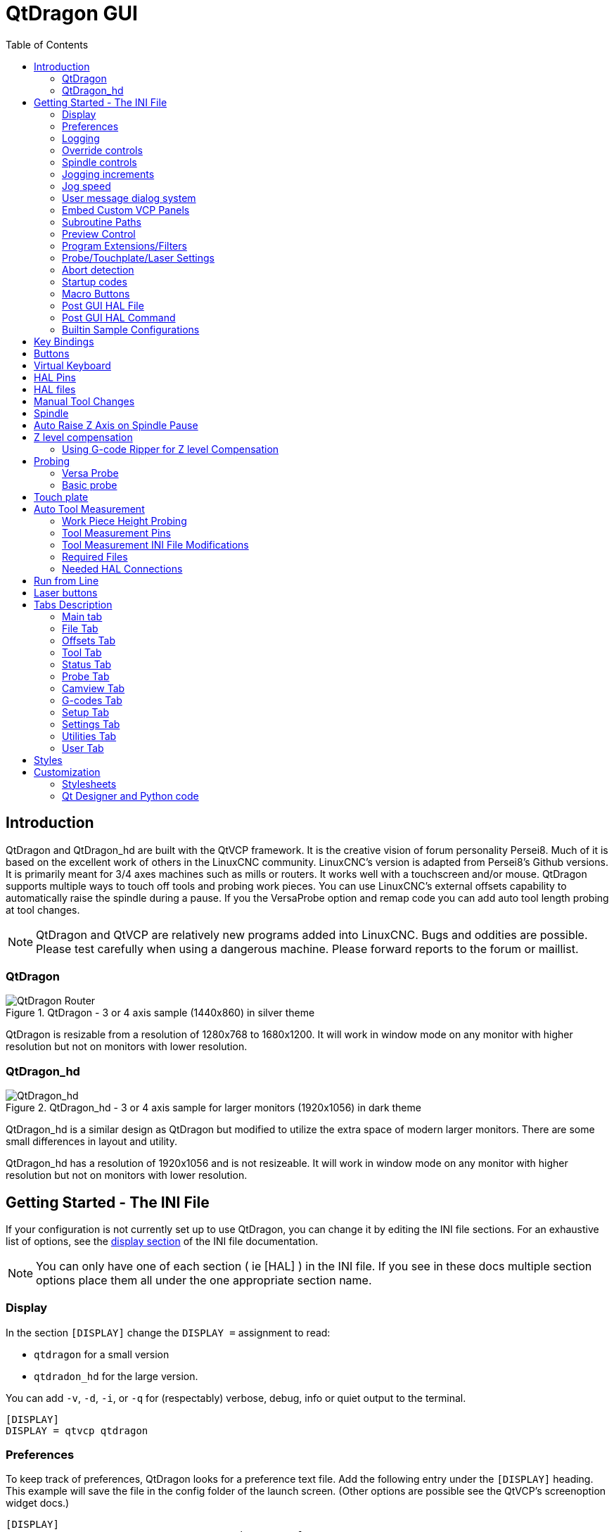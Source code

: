 :lang: en
:toc:

[[cha:qtdragon-gui]]
= QtDragon GUI(((QtDragon)))

:ini: {basebackend@docbook:'':ini}
:hal: {basebackend@docbook:'':hal}
:ngc: {basebackend@docbook:'':ngc}

== Introduction

QtDragon and QtDragon_hd are built with the QtVCP framework.
It is the creative vision of forum personality Persei8.
Much of it is based on the excellent work of others in the LinuxCNC community.
LinuxCNC's version is adapted from Persei8's Github versions.
It is primarily meant for 3/4 axes machines such as mills or routers.
It works well with a touchscreen and/or mouse.
QtDragon supports multiple ways to touch off tools and probing work pieces.
You can use LinuxCNC's external offsets capability to automatically raise the spindle during a pause.
If you the VersaProbe option and remap code you can add auto tool length probing at tool changes.

[NOTE]
QtDragon and QtVCP are relatively new programs added into LinuxCNC.
Bugs and oddities are possible. Please test carefully when using a dangerous machine.
Please forward reports to the forum or maillist.

=== QtDragon

.QtDragon - 3 or 4 axis sample (1440x860) in silver theme
image::images/silverdragon.png["QtDragon Router",scale="25%"]

QtDragon is resizable from a resolution of 1280x768 to 1680x1200.
It will work in window mode on any monitor with higher resolution but not on monitors with lower resolution.

=== QtDragon_hd

.QtDragon_hd - 3 or 4 axis sample for larger monitors (1920x1056) in dark theme
image::images/qtdragon_hd.png["QtDragon_hd",scale="25%"]

QtDragon_hd is a similar design as QtDragon but modified to utilize the extra space of modern larger monitors.
There are some small differences in layout and utility.

QtDragon_hd has a resolution of 1920x1056 and is not resizeable.
It will work in window mode on any monitor with higher resolution but not on monitors with lower resolution.

== Getting Started - The INI File

If your configuration is not currently set up to use QtDragon, you can change it by editing the INI file sections.
For an exhaustive list of options, see the <<sub:ini:sec:display,display section>> of the INI file documentation.

[NOTE]
You can only have one of each section ( ie [HAL] ) in the INI file. If you see in these docs multiple section options
 place them all under the one appropriate section name.  

=== Display

In the section `[DISPLAY]` change the `DISPLAY =` assignment to read:

* `qtdragon` for a small version
* `qtdradon_hd` for the large version.

You can add `-v`, `-d`, `-i`, or `-q` for (respectably) verbose, debug, info or quiet output to the terminal.

[source,{ini}]
----
[DISPLAY]
DISPLAY = qtvcp qtdragon
----

=== Preferences

To keep track of preferences, QtDragon looks for a preference text file.
Add the following entry under the `[DISPLAY]` heading.
This example will save the file in the config folder of the launch screen.
(Other options are possible see the QtVCP's screenoption widget docs.)

[source,{ini}]
----
[DISPLAY]
PREFERENCE_FILE_PATH = WORKINGFOLDER/qtdragon.pref
----

=== Logging

You can specify where to save history/logs. +
These file names can be user selected. +
In the section `[DISPLAY]` add:

[source,{ini}]
----
[DISPLAY]
MDI_HISTORY_FILE = mdi_history.dat
MACHINE_LOG_PATH = machine_log.dat
LOG_FILE = qtdragon.log
----

=== Override controls

These set qtdragon's override controls (1.0 = 100 percent):

[source,{ini}]
----
[DISPLAY]
MAX_SPINDLE_0_OVERRIDE = 1.5
MIN_SPINDLE_0_OVERRIDE = .5
MAX_FEED_OVERRIDE       = 1.2
----

=== Spindle controls

Spindle control settings (in rpm and watts):

[source,{ini}]
----
[DISPLAY]
DEFAULT_SPINDLE_0_SPEED = 500
SPINDLE_INCREMENT = 200
MIN_SPINDLE_0_SPEED = 100
MAX_SPINDLE_0_SPEED = 2500
MAX_SPINDLE_POWER = 1500
----

=== Jogging increments

Set selectable jogging increments. +
These increments can be user changed.

[source,{ini}]
----
[DISPLAY]
INCREMENTS = Continuous, .001 mm, .01 mm, .1 mm, 1 mm, 1.0 inch, 0.1 inch, 0.01 inch
ANGULAR_INCREMENTS = 1, 5, 10, 30, 45, 90, 180, 360
----

=== Jog speed

Set jog speed controls (in units per second)

[source,{ini}]
----
[DISPLAY]
MIN_LINEAR_VELOCITY     = 0
MAX_LINEAR_VELOCITY     = 60.00
DEFAULT_LINEAR_VELOCITY = 50.0
DEFAULT_ANGULAR_VELOCITY = 10
MIN_ANGULAR_VELOCITY = 1
MAX_ANGULAR_VELOCITY = 360
----

=== User message dialog system

Optional popup custom message dialogs, controlled by HAL pins. +
MESSAGE_TYPE can be 'okdialog' or 'yesnodialog'.
See `qtvcp/library/messages` for more information. +
This example shows how to make a dialog that requires the user to select 'ok' to acknowledge and hide. +
These dialogs could be used for such things as low lube oil warnings, etc.

[source,{ini}]
----
[DISPLAY]
MESSAGE_BOLDTEXT = This is the short text
MESSAGE_TEXT = This is the longer text of the both type test. It can be longer than the status bar text
MESSAGE_DETAILS = BOTH DETAILS
MESSAGE_TYPE = okdialog
MESSAGE_PINNAME = oktest
----

=== Embed Custom VCP Panels

You can optionally embed QtVCP Virtual Control Panels into the QtDragon or QtDragon_hd screen. +
These panels can be either user built or builtin <<cha:qtvcp:panels,QtVCP Panels>>. +
See QtVCP/VCP panels for other available builtin panels.

The `EMBED_TAB_NAME` entry will used as the title for the new tab.(must be unique) +
Tab `EMBED_TAB_LOCATION` options include: `tabWidget_utilities`, `tabWidget_setup` and `stackedWidget_mainTab`. +
Tab `EMBED_TAB_COMMAND` specifies what embed-able program to run, including any of it's command line options.

If using the `tabWidget_utilities` or `tabWidget_setup` locations, an extra tab will appear with the panel. +
If using `stackedWidget_mainTab`, a button labelled 'User' will appear. +
Pressing this button will cycle through displaying all available panels (specified for this location) on the main tab area.

==== Embedding Vismach Mill
.Sample adding a builtin panel to the utilities tab, i.e., a graphical animated machine using the vismach library.
[source,{ini}]
----
[DISPLAY]
EMBED_TAB_NAME = Vismach demo
EMBED_TAB_COMMAND = qtvcp vismach_mill_xyz
EMBED_TAB_LOCATION = tabWidget_utilities
----

==== Embedding Spindle Belts Panel

This example panel is designed to display additional RS485 VFD data and also to configure a 4 sheave, 2 belt spindle drive via a series of buttons.

image::images/qtdragon_spindle_belts.png["QtDragon spindle_belts Panel - Spindle Belts VCP",align="center"]
[source,{ini}]
----
[DISPLAY]
EMBED_TAB_NAME = Spindle Belts
EMBED_TAB_COMMAND = qtvcp spindle_belts
EMBED_TAB_LOCATION = tabWidget_utilities
----

=== Subroutine Paths

If using NGCGUI, remap or custom M codes routines, linuxcnc needs to know where to look for the files. +
This sample is typical of what is needed for NgcGui, Basic Probe. and Versa Probe remap code. +
These paths will need to be adjusted to point to the actual files on your system.
<<sub:ini:sec:rs274ngc, RS274NZGC Section Details>>

[source,{ini}]
----
[RS274NGC]
SUBROUTINE_PATH = :~/linuxcnc/nc_files/examples/ngcgui_lib:~/linuxcnc/nc_files/examples/ngcgui_lib/utilitysubs; \
~/linuxcnc/nc_files/examples/probe/basic_probe/macros:~/linuxcnc/nc_files/examples/remap-subroutines: \
~/linuxcnc/nc_files/examples/ngcgui_lib/remap_lib
----

Qtvcp's NGCGUI program also need to know where to open for subroutine selection and pre-selection. +
NGCGUI_SUBFILE_PATH must point to an actual path on your system and also a path described in SUBROUTINE_PATHS.

[source,{ini}]
----
[DISPLAY]
# NGCGUI subroutine path.
# Thr path must also  be in [RS274NGC] SUBROUTINE_PATH
NGCGUI_SUBFILE_PATH = ~/linuxcnc/nc_files/examples/ngcgui_lib
# pre selected programs tabs
# specify filenames only, files must be in the NGCGUI_SUBFILE_PATH
NGCGUI_SUBFILE = slot.ngc
NGCGUI_SUBFILE = qpocket.ngc
----

=== Preview Control

Magic comments can be used to control the G-code preview.

On very large programs the preview can take a long time to load.
You can control what is shown and what is hidden the the graphics screen by adding the appropriate comments from this list into your G-code:

----
(PREVIEW,stop)
(PREVIEW,hide)
(PREVIEW,show)
----

=== Program Extensions/Filters

You can control what programs are displayed in the filemanager window with program extensions. +
Create a line with the '.' endings you wish to use separated by commas, then a space and the description. +
You can add multiple lines for different selections in the combo box.

[source,{ini}]
----
[FILTER]
PROGRAM_EXTENSION = .ngc,.nc,.tap G-Code File (*.ngc,*.nc,*.tap)
----

QtDragon has the ability to send loaded files through a 'filter program'.
This filter can do any desired task: Something as simple as making sure the file ends with 'M2', or something as complicated as generating G-code from an image.
See <<cha:filter,Filter Programs>> for more information.

The '[FILTER]'  section of the INI file controls how filters work.
First, for each type of file, write a 'PROGRAM_EXTENSION' line.
Then, specify the program to execute for each type of file.
This program is given the name of the input file as its first argument, and must write rs274ngc code to standard output.
This output is what will be displayed in the text area, previewed in the display area, and executed by LinuxCNC when 'Run'.

The following lines add support for the `image-to-gcode` converter included with LinuxCNC and running Python based filter programs:

[source,{ini}]
----
[FILTER]
PROGRAM_EXTENSION = .png,.gif,.jpg Greyscale Depth Image
PROGRAM_EXTENSION = .py Python Script
png = image-to-gcode
gif = image-to-gcode
jpg = image-to-gcode
py = python
----

=== Probe/Touchplate/Laser Settings

QtDragon has INI entries for two optional probing tab screens available.
Comment/uncomment which ever you prefer.

* 'Versa probe' is a QtVCP ported version of a popular GladeVCP probing panel.
* 'Basic Probe' is a QtVCP ported version based on the third party basic probe screen.

Both perform similar probing routines, though Versa probe optionally handles auto tool measurement.

[source,{ini}]
----
[PROBE]
#USE_PROBE = versaprobe
USE_PROBE = basicprobe
----

=== Abort detection
When using qtdragon's probing routines, it's important to detect a user abort request. +
By default, linuxcnc does not report an abort in a useful way for the probe routines. +
You need to add a ngc file to print out an error that can be detected.
<<sub:remap:sec:error-handling, Remap Abort Details>>

[source,{ini}]
----
[RS274NGC]
# on abort, this ngc file is called. required for basic/versa probe routines. +
ON_ABORT_COMMAND=O <on_abort> call
----

This example code will send a message on abort. The probe routines can detect this sample. +
According to the setting above, it would need to be saved as 'on_abort.ngc' within 
linuxcnc's [RS274NGC] SUBROUTINE_PATHS and [DISPLAY] PROGRAM_PREFIX search paths.

[source,{ngc}]
----
o<on_abort> sub

o100 if [#1 eq 5]
    (machine on)
o100 elseif [#1 eq 6]
    (machine off)
o100 elseif [#1 eq 7]
    (estopped)
o100 elseif [#1 eq 8]
    (msg,Process Aborted)
o100 else
    (DEBUG,Abort Parameter is %d[#1])
o100 endif

o<on_abort> endsub
m2
----

=== Startup codes

You should set default M/G code for start up. These will be overridden by running a NGC file. +
These are only sample codes, integrator should choose appropriate codes.

[source,{ini}]
----
[RS274NGC]
# start up G/M codes when first loaded
RS274NGC_STARTUP_CODE = G17 G20 G40 G43H0 G54 G64P0.0005 G80 G90 G94 G97 M5 M9
----

=== Macro Buttons

QtDragon has up to ten convenience buttons for calling 'macro actions'. +
These could also call OWord routines if desired. +
In the sample configurations they are labelled for moving between
current user system origin (zero point) and Machine system origin. +
User origin is the first MDI command in the INI list, machine origin is the second. +
This example shows how to move Z axis up first. The commands are separated by the ';'.

The label is set after the comma. The symbols '\n' adds a line break.

[source,{ini}]
----
[MDI_COMMAND_LIST]
# for macro buttons
MDI_COMMAND = G0 Z25;X0 Y0;Z0, Goto\nUser\nZero
MDI_COMMAND = G53 G0 Z0;G53 G0 X0 Y0,Goto\nMachn\nZero
----

=== Post GUI HAL File

These optional HAL files will be called after QtDragon has loaded everything else. +
You can add multiple line for multiple file. Each one will be called in the order they appear. +
Calling HAL files after QtDragon is already loaded assures that QtDragon's HAL pins are available.

.Sample with typical entries for the specificion of HAL files to be read after the QtDragon was startd. Adjust these lines to match actual requirements.
[source,{ini}]
----
[HAL]
POSTGUI_HALFILE = qtdragon_hd_postgui.hal
POSTGUI_HALFILE = qtdragon_hd_debugging.hal
----

=== Post GUI HAL Command

These optional HAL commands will be run after QtDragon has loaded everything else. +
You can add multiple line. Each one will be called in the order they appear. +
Any HAL command can be used.

.Sample with typical files in INI file to load modules after the GUI is available. Adjusti these to match your actual requirements.
[source,{ini}]
----
[HAL]
POSTGUI_HALCMD = loadusr qtvcp test_probe
POSTGUI_HALCMD = loadusr qtvcp test_led
POSTGUI_HALCMD = loadusr halmeter
----

=== Builtin Sample Configurations

The sample configurations `sim/qtdragon/` or `sim/qtdragon_hd` are already configured to use QtDragon as the screen.
There are several examples that demonstrate various machine configurations.

== Key Bindings

QtDragon is not intended to primarily use a keyboard for machine control. +
It lacks many keyboard short cuts that for instance AXIS has - but you can use a mouse or touchscreen. +
There are several key presses that will control the machine for convenience.

----
F1 - Estop on/off
F2 - Machine on/off
F12 - Style Editor
Home - Home All Joint of the Machine
Escape - Abort Movement
Pause - Pause Machine Movement
----

== Buttons

Buttons that are checkable will change their text colour when checked.
This is controlled by the stylesheet/theme

== Virtual Keyboard

QtDragon includes a virtual keyboard for use with touchscreens.
To enable the keyboard, check the Use Virtual Keyboard checkbox in the Settings page.
Clicking on any input field, such as probe parameters or tool table entries, will show the keyboard.
To hide the keyboard, do one of the following:

- click the MAIN page button
- The currently selected page button.
- go into AUTO mode

It should be noted that keyboard jogging is disabled when using the virtual keyboard.

== HAL Pins

These pins are specific to the QtDragon screen. +
There are of course are many more HAL pins that must be connected for LinuxCNC to function.

If you need a manual tool change prompt, add these lines in your postgui file. +
Qtdragon emulates the hal_manualtoolchange HAL pins - don't load the separate HAL component 'hal_manualtoolchange'.

[source,{hal}]
----
net tool-change      hal_manualtoolchange.change   <=  iocontrol.0.tool-change
net tool-changed     hal_manualtoolchange.changed  <=  iocontrol.0.tool-changed
net tool-prep-number hal_manualtoolchange.number   <=  iocontrol.0.tool-prep-number
----

Also if you don't have an automatic tool changer make sure these pins are connected in one of the HAL files:

[source,{hal}]
----
net tool-prepare-loopback iocontrol.0.tool-prepare => iocontrol.0.tool-prepared
----

This input pin should be connected to indicate probe state.

[source,{hal}]
----
qtdragon.led-probe
----

These pins are inputs related to spindle VFD indicating. +
The volt and amp pins are used to calculate spindle power.
You must also set the MAX_SPINDLE_POWER in the INI.

[source,{hal}]
----
qtdragon.spindle-modbus-connection
qtdragon.spindle-modbus-errors
qtdragon.spindle-amps
qtdragon.spindle-fault
qtdragon.spindle-volts
----

This bit pin is an output to the spindle control to pause it. +
You would connect it to `spindle.0.inhibit`.

[source,{hal}]
----
qtdragon.spindle-inhibit
----

This bit output pin can be connected to turn on a laser:

[source,{hal}]
----
qtdragon.btn-laser-on
----

This float output pin indicates the camera rotation in degrees:

[source,{hal}]
----
qtdragon.cam-rotation
----

These bit/s32/float pins are related to external offsets if they are used:

[source,{hal}]
----
qtdragon.eoffset-clear
qtdragon.eoffset-enable
qtdragon.eoffset-value
qtdragon.eoffset-spindle-count
qtdragon.eoffset-zlevel-count
----

These float output pins reflect the current slider jograte (in machine units):

[source,{hal}]
----
qtdragon.slider-jogspeed-linear
qtdragon.slider-jogspeed-angular
----

These float output pins reflect the current slider override rates:

[source,{hal}]
----
qtdragon.slider-override-feed
qtdragon.slider-override-maxv
qtdragon.slider-override-rapid
qtdragon.slider-override-spindle
----

These pins are available when setting the Versa Probe INI option.
They can be used for auto-tool-length-probe at tool change - with added remap code.

[source,{hal}]
----
qtdragon.versaprobe-blockheight
qtdragon.versaprobe-probeheight
qtdragon.versaprobe-probevel
qtdragon.versaprobe-searchvel
----

== HAL files

The HAL files supplied are for simulation only.
A real machine needs its own custom HAL files.
The QtDragon screen works with 3 or 4 axes with one joint per axis or 3 or 4 axes in a gantry configuration (2 joints on 1 axis).

== Manual Tool Changes

If your machine requires manual tool changes, QtDragon can pop a message box to direct you.
QtDragon emulates the hal_manualtoolchange HAL pins - don't load the separate HAL component 'hal_manualtoolchange'.
Hereto you must connect the proper HAL pin in the postgui HAL file, for example:

[source,{hal}]
----
net tool-change      hal_manualtoolchange.change   <=  iocontrol.0.tool-change
net tool-changed     hal_manualtoolchange.changed  <=  iocontrol.0.tool-changed
net tool-prep-number hal_manualtoolchange.number   <=  iocontrol.0.tool-prep-number
----

== Spindle

The screen is intended to interface to a VFD, but will still work without it. +
There are a number of VFD drivers included in the LinuxCNC distribution. +
It is up to the end user to supply the appropriate driver and HAL file connections according to his own machine setup.

== Auto Raise Z Axis on Spindle Pause

QtDragon can be set up to automatically raise and lower the Z axis when the spindle is paused. +
When a program is paused, then you press the 'Spindle Pause' button to stop the spindle and raise it in Z. +
Press the button again to start spindle and lower it, then unpause the program. +
The amount to raise is set in the 'Settings' tab under the heading 'SPINDLE RAISE'. +
This line edit box can only be directly set when not in Auto mode. +
The up/down buttons can be used to adjust the raise amount at any time, including when the spindle is already raised. +
The button increments are 1 inch or 5 mm (depending on the units the machine is based on) +
This optional behaviour requires additions to the INI and the qtdragon_post_gui HAL file.

In the INI, under the AXIS_Z heading.

[source,{ini}]
----
[AXIS_Z]
OFFSET_AV_RATIO  = 0.2
----

In the qtdragon_postgui.hal file add:

[source,{hal}]
----
# Set up Z axis external offsets
net eoffset_clear    qtdragon.eoffset-clear => axis.z.eoffset-clear
net eoffset_count    qtdragon.eoffset-spindle-count => axis.z.eoffset-counts
net eoffset          qtdragon.eoffset-value <= axis.z.eoffset

# uncomment for dragon_hd
#net limited          qtdragon.led-limits-tripped <= motion.eoffset-limited

setp axis.z.eoffset-enable 1
setp axis.z.eoffset-scale 1.0
----

== Z level compensation

QtDragon_hd can be set up to probe and compensate for Z level height changes by utilizing the external program 'G-code Ripper'.

[NOTE]
This is only available in the QtDragon_hd version.

Z level compensation is a bed levelling/distortion correction function typically used in 3D printing or engraving.
It uses a HAL non-realtime component which utilizes the external offsets feature of LinuxCNC.
The component has a HAL pin that specifies an interpolation type, which must be one of cubic, linear or nearest (0, 1, 2 respectively).
If none is specified or if an invalid number is specified, the default is assumed to be cubic.

When Z LEVEL COMP is enabled, the compensation component reads a probe data file, which must be called 'probe_points.txt'.
The file can be modified or updated at any time while compensation is disabled.
When next enabled, the file will be reread and the compensation map is recalculated.
This file is expected to be in the configuration directory.

The probe data file is generated by a probing program, which itself is generated by an external python program called `gcode_ripper`,
which can be launched from the file manager tab using the 'G-code Ripper' button.

=== Using G-code Ripper for Z level Compensation

.QtDragon_hd showing G-code Ripper
image::images/qtdragon_hd_gcoderipper.png["QtDragon G-code Ripper"]

[NOTE]
G-code Ripper offers many functions that we will not go in to here.
This is only available in the QtDragon_hd version.

* In Qtdragon_hd switch to the file tab and press the load G-code Ripper button.
* Set origin to match the origin of the G-code file to be probed.
* Under G-Code Operations, check Auto Probe.
* File -> Open G-Code File (The file you will run after compensation)
* If necessary, make adjustments and press Recalculate.
* Press Save G-Code File - Probe Only.
* Save the generated file to the nc_files folder.
* Exit gcode_ripper.
* There should now be a file in the nc_files folder called {something}-probe-only.ngc. Set the file filter to G-Code Files, navigate to the nc_files directory and load this file.
* Without changing the offsets, run this program. Make sure the probe tool is installed. When complete, there will be a file in the config directory called 'probe_points.txt'.
* In Qtdragon_hd press the 'Enable Z Comp' button to enable compensation.
  Look at the status line for indication of success or failure.
  Active compensation will be displayed beside the label: 'Z Level Comp'
  While jogging that display should change based on the compensation component.

[NOTE]
If you use auto raise Z to lift the spindle on pause, you must combine the two with a HAL component and feed that to LinuxCNC's motion component.

.Sample postgui HAL file for combined spindle raise and Z Level compensation
[source,{hal}]
----
# load components
########################################################################

loadrt logic names=logic-and personality=0x102
addf logic-and servo-thread

# load a summing component for adding spindle lift and Z compensation
loadrt scaled_s32_sums
addf scaled-s32-sums.0 servo-thread

loadusr -Wn z_level_compensation z_level_compensation
# method parameter must be one of nearest(2), linear(1), cubic (0)
setp z_level_compensation.fade-height 0.0
setp z_level_compensation.method 1

# connect signals to LinuxCNC's motion component
########################################################################

net eoffset-clear    axis.z.eoffset-clear
net eoffset-counts   axis.z.eoffset-counts
setp axis.z.eoffset-scale .001
net eoffset-total          axis.z.eoffset
setp axis.z.eoffset-enable True

# external offsets for spindle pause function
########################################################################
net eoffset-clear              qtdragon.eoffset-clear
net eoffset-spindle-count   <= qtdragon.eoffset-spindle-count
net spindle-pause              qtdragon.spindle-inhibit     spindle.0.inhibit

## Z level compensation
####################################################
net eoffset-clr2            z_level_compensation.clear      => logic-and.in-01
net xpos-cmd                z_level_compensation.x-pos      <= axis.x.pos-cmd
net ypos-cmd                z_level_compensation.y-pos      <= axis.y.pos-cmd
net zpos-cmd                z_level_compensation.z-pos      <= axis.z.pos-cmd
net z_compensation_on       z_level_compensation.enable-in  <= qtdragon.comp-on
net eoffset-zlevel-count    z_level_compensation.counts     => qtdragon.eoffset-zlevel-count

# add Z level and scaled spindle raise level values together
net eoffset-spindle-count   scaled-s32-sums.0.in0
net eoffset-zlevel-count    scaled-s32-sums.0.in1
setp scaled-s32-sums.0.scale0 1000
net eoffset-counts          scaled-s32-sums.0.out-s

----

== Probing

The probe screen has been through basic testing but there could still be some minor bugs.
When running probing routines, use extreme caution until you are familiar with how everything works.
Probe routines run without blocking the main GUI.
This gives the operator the opportunity to watch the DROs and stop the routine at any time.

[NOTE]
Probing is very unforgiving to mistakes; be sure to check settings before using.

QtDragon has 2 methods for setting Z0.
The first is a touchplate, where a metal plate of known thickness is placed on top of the workpiece,
then the tool is lowered until it touches the plate, triggering the probe signal.
Z0 is set to probe height - plate thickness.

The second method uses a tool setter in a fixed position and a known height above the table where the probe signal will be triggered.
In order to set Z0 to the top of the workpiece, it has to know

 . how far above the table the probe trigger point is (tool setter height) and
 . how far above the table the top of the workpiece is.
 
This operation has to be done every time the tool is changed as the tool length is not saved.

For touching off with a touch probe, whether you use the touchplate operation with thickness set to 0 or use a probing routine,
the height from table to top of workpiece parameter is not taken into account and can be ignored.
It is only for the tool setter.

=== Versa Probe

.QtDragon - Versa Probe Option
image::images/qtvcp_versaProbe.png["QtDragon Probe",scale="25%"]

Versa probe is used to semi-automatically probe work pieces to find edges, centers and angles. +
It can also be sued to auto probe tool length at tool changes with added remap code. 

You must carefully set the 'Probing Parameters':

* 'DIAMETER':: This is the diameter of the probe tip. The accuracy of probe measurements is directly affected by the accuracy of the probe tip diameter. 
* 'TRAVEL':: The distance that the probe will travel during the initial search. If the search distance is too short, you will receive a message like "G38 finished without making contact". For safety reasons, it is recommended to set this parameter to 3-4 mm more than probe stylus diameter. 
* 'LATCH RTN':: The distance the probe is retracted after making initial contact with the workpiece. This should be a short distance because the second approach will be at a slow speed, but large enough for the probe to break contact and bring it to the search ready state. If the Latch Rtn distance too large, you will end up spending a lot of time waiting for the search to complete. Recommendation: 1-2 mm 
* 'SEARCH':: This is the feed rate at which the probe searches for the target workpiece in machine units per minute. The search speed should be slow enough to give an acceptable initial accuracy, but fast enough to not waste time waiting for movement. Recommendation: 200-500 mm/min. 
* 'PROBE':: Once initial contact has been made and the probe is retracted, it will wait for 0.5 seconds before performing the search again at a lower speed, the probe velocity. This lower speed ensures the machine can stop movement as quickly as possible on contact with the workpiece. 
* 'RAPID':: Axis movements not associated with searching are done at the speed defined by RAPID in machine units per minute. 
* 'SIDE/EDGE LENGTH':: This is the distance the probe will move at the rapid rate to the position where it will begin a search. If measuring a corner, it will move EDGE LENGTH units away from the corner, then move away from the workpiece by XY CLEARANCE, lower by Z CLEARANCE and begin the initial search. If measuring an inner circle, then EDGE LENGTH should be set to the approximate radius of the circle. Note: NOT the diameter. 
* 'PROBE HT':: The height of the tool sensor from the machine table surface. This value is used to calculate the Z zero height for the current work coordinate system when using the probe with a tool setter sensor. 
* 'BLOCK HT':: The height of the top of the workpiece from the machine table surface. This value is used to calculate the Z zero height for the current work coordinate system when using the probe with a tool setter sensor. 
* 'XY CLEARANCE':: The distance that the probe will move away from an edge or corner before performing a search. It should be large enough to ensure that the probe will not contact the workpiece or any other fixtures before moving down. It should be small enough to avoid excessive waiting for movement while searching. 
* 'Z CLEARANCE':: The distance that the probe will move down before performing a search. If measuring an inside hole, the probe could be manually jogged to the starting Z height and then set Z CLEARANCE to 0.

There are three toggle buttons:

* 'Auto Zero' This selects if after probing the relevant axis is set to zero in the current user system.
* 'Auto Skew' This selects if after probing, the system will be rotated or just display the calculated rotation.
* 'Tool Measure' This (if integrated) turns auto tool probing on and off.

=== Basic probe

.QtDragon - Basic Probe Option
image::images/qtvcp_basicProbe.png["QtDragon Probe",scale="25%"]

Basic probe is used to semi-automatically probe work pieces to find edges, centers and angles.
The combo box allows selecting the basic type of probing buttons shown:

* Outside Corners
* Inside Corners
* Edge Angles
* Boss and Pockets
* Ridge and Valleys
* Calibration

You must carefully set the 'Probing Parameters':

* 'Probe Tool': will only allow probing if this tool number is in the spindle
* 'Probe Diameter': the size of the probe tip
* 'Probe Rapid': the speed of rapid moves in machine units
* 'Probe Search': the speed of the first 'rough' search in machine units
* 'Probe Feed': the speed of the second 'fine' search in machine units
* 'Step Off': back off and re-probe distance
* 'Max XY Distance': the maximum distance the probe will search for in X and Y before failing with error
* 'Max Z Distance':  the maximum distance the probe will search for in Z before failing with error
* 'XY Clearance': clearance distance from probe to wall edge before rapid traversing down in Z and 'rough' probng.
* 'Z Clearance': clearance distance from probed to top of material
* 'Extra Depth': distance from top of material to desired probe depth

There are also hint parameters depending on selected probing type:

* 'Edge Width': desired distance from the probe start position, along wall edge before starting to probe
* 'Diameter Hint': used by Round Boss or Round Pocket probing (start move: 1/2 diameter plus XY clearance)
* 'X Hint': used by Rectangular Boss/Pocket probing (start move: 1/2 X length plus XY clearance)
* 'Y Hint': used by Rectangular Boss/Pocket probing (start move: 1/2 Y length plus XY clearance)

After setting the parameters and hints:

* Manually move the probe to the approximate position represented by the green target on the button.
* Confirm the parameters are reasonable.
* Press the desired probing button.

The probing routine will start immediately.
[NOTE]
Pressing the stop button or the keyboard escape key, will abort the probing.

==== Corner Probe Example

Lets discuss inside corner probing using the top right button in Basic Probe (back_right_inside).
While all probe entries must be correct, the most important settings to change for each each probe:

* XY CLEARANCE  -distance away from edge before rough probing
* Z CLEARANCE   -distance from probe to top of material
* EXTRA DEPTH   -distance to lower probe from top of material
* EDGE WIDTH    -distance along edge wall (away from corner) to start probing.

[NOTE]
These distance are always to be set in 'machine units' (mm for metric machine, inch for imprial machine)

Preset:

* manual set probe at the intersection of the edges (ie corner) of material as described by the green bullseye on the button. Set it Z CLEARANCE above the top of material. These can be done by eye.
* set EXTRA CLEARANCE to a value that you want the probe to go below the _top_ of material.
(So the probe will move from it's start position down  Z Clearance + Extra Clearance distance)
* set XY CLEARANCE to a value that definitely gives clearance from the wall so when the probe goes down it doesn't hit anything.
* set EDGE WIDTH to a value that describes the distance measured from the corner, along the wall to where you wish to probe. this edge distance will be used along the X wall and then the Y wall.

Sequence after pressing the probe button: +

. rapid EDGE WIDTH distance away from corner at the same time moving XY CLEARANCE away from edge. So this is a slightly diagonal move.
. move probe down by Z CLEARANCE + EXTRA DEPTH
. probe wall twice (rough and fine)
. move diagonally to the other wall as set by EDGE WIDTH and XY CLEARANCE
. probe wall twice
. raise probe up by Z CLEARANCE + EXTRA DEPTH 9returns to starting height)
. rapid back to starting corner, now calculated using the probed walls.
. if auto zero button is enabled, set X and Y of the current user system to zero.

== Touch plate

.QtDragon - Touch Plate
image::images/qtdragon_touchplate.png["QtDragon Touch Plate",scale="25%"]

You can use a conductive touch plate or equivalent to auto touch off (zero the user coordinate) for the Z position of a tool.
There must be a tool loaded prior to probing.
In the tool tab or settings tab, set the touch plate height, search and probe velocity and Max probing distance.

[NOTE]
When using a conductive plate the search and probe velocity should be the same and slow.
If using a tool setter that has spring loaded travel then you can set search velocity faster.
LinuxCNC ramps speed down at the maximum acceleration rate, so there can be travel after the probe trip if the speed is set to high.

Place the plate on top of the surface you wish to zero Z on.
Connect the probe input wire to the tool (if using a conductive plate).
There is a LED to confirm the probe connection is reliable prior to probing.
Move the tool manually within the max probe distance.
Press the 'Touch Plate' button.
The machine will probe down twice and the current user offset (G5X) will be zeroed at the bottom of the plate by calculation from the touchplate height setting.

== Auto Tool Measurement

QtDragon can be setup to do integrated auto tool measurement using the Versa Probe widget and remap code.
To use this feature, you will need to do some additional settings
and you may want to use the offered HAL pin to get values in your own ngc remap procedure.

[IMPORTANT]
Before starting the first test, do not forget to enter the probe height and probe velocities on the versa probe settings page.

Tool Measurement in QtDragon is done with the following steps:

* Touch of you workpiece in X and Y.
* Measure the height of your block from the base, where your tool switch is located, to the upper face of the block (including chuck etc.).
* In the Versa probe tab, enter the measured value for block height.
* Make sure the use tool measurement button in the Vesa probe tab is enabled.
* Go to auto mode and start your program.

[NOTE]
When fist setting up auto tool measurement, please use caution until you confirm tool change and probe locations - it's easy to break a tool/probe.
Abort will be honoured while the probe is in motion.

.Auto tool measurement
image::images/sketch_auto_tool_measurement.png[align="left"]

With the first given tool change the tool will be measured and the offset will be set automatically to fit the block height.
The advantage of this way is, that you do not need a reference tool.

[NOTE]
Your program must contain a tool change at the beginning.
The tool will be measured, even it has been used before, so there is no danger if the block height has changed.
There are several videos on you tube that demonstrate the technique using GMOCCAPY.
The GMOCCAPY screen pioneered the technique.

=== Work Piece Height Probing

.QtDragon_hd - Work piece Height probing
image::images/qtdragon_hd_workpiece_probe.png["QtDragon_hd height probing"]

This program probes 2 user specified locations in the Z axis and calculates the difference in heights.

[NOTE]
This is only available in the QtDragon_hd version.

.Enable Probe Position Set Buttons
* Wwhen checked, the SET buttons are enabled.
* This allows the user to automatically fill in the X, Y and Z parameters with the current position as displayed on the DROs.

.Autofill Workpiece Height on Main Screen
* When checked, the calculated height is automatically transferred to the Workpiece Height field in the main screen.
* Otherwise, the main screen is not affected.

.Workpiece Probe At
* the X, Y and Z coordinates specify where the first probing routine should start, in current WCS

.Machine Probe At
* the X, Y and Z coordinates specify where the second probing routine should start, in current WCS

.Z Safe Travel Height
* The machine is raised to the Z safe travel height before jogging to the X and Y coordinates.
* The spindle then lowers to the specified Z coordinate.
* It should be selected so that the tool clears all obstructions while jogging.

.START button
* The machine will jog to the first location and then probe down.
* The machine then jogs to the second location and probes down again.
* The difference in probed values is reported as Calculated Workpiece Height.
* The parameters for search velocity, probe velocity, maximum probe distance and return distance are read from the main GUI Settings page.

.ABORT button
* causes all jog and probe routines currently executing to stop

.HELP button
* displays this help file

[NOTE]
* Any 2 points within the machine operating volume can be specified.
* If the first point is higher than the second, the calculated height will be a positive number.
* If the first point is lower than the second, the calculated height will be a negative number.
* Units are irrelevant in this program. The probed values are not saved and only the difference is reported.

[CAUTION]
Setting incorrect values can lead to crashes into fixtures on the machine work surface.
Initial testing with no tool and safe heights is recommended.

=== Tool Measurement Pins

Versaprobe offers 5 pins for tool measurement purpose.
The pins are used to be read from a remap G-code subroutine, so the code can react to different values.

* `qtversaprobe.toolmeasurement` (HAL_BIT) enable or not tool measurement
* `qtversaprobe.blockheight` (HAL_FLOAT) the measured value of the top face of the workpiece
* `qtversaprobe.probeheight` (HAL_FLOAT) the probe switch height
* `qtversaprobe.searchvel` (HAL_FLOAT) the velocity to search for the tool probe switch
* `qtversaprobe.probevel` (HAL_FLOAT) the velocity to probe tool length

=== Tool Measurement INI File Modifications

Modify your INI File to include the following:

==== The PROBE section

QtDragon allows you to select one of two styles of touch probe routines.
Versa probe works with a M6 remap to add auto tool probing.

[source,{ini}]
----
[PROBE]
#USE_PROBE = versaprobe
USE_PROBE = basicprobe
----

==== The RS274NGC section
<<sub:ini:sec:rs274ngc, RS274NGC Section Details>> +
<<sub:remap:sec:remap-statement, Remap Statement Details>> +
<<sub:remap:sec:error-handling, Remap Abort Details>>

[source,{ini}]
----
[RS274NGC]

# adjust this paths to point to folders with stdglu.py and qt_auto_tool_probe.ngc
# or similarly coded custom remap files
SUBROUTINE_PATH = ~/linuxcnc/nc_files/remap-subroutines:~/linuxcnc/nc_files/remap_lib

# is the sub, with is called when a error during tool change happens.
ON_ABORT_COMMAND=O <on_abort> call

# The remap code for QtVCP's versaprobe's automatic tool probe of Z
REMAP=M6  modalgroup=6 prolog=change_prolog ngc=qt_auto_probe_tool epilog=change_epilog
----

The abort command file should be in the configuration folder and look something like this sample. +
According to the setting above, it would need to be saved as 'on_abort.ngc' within 
linuxcnc's [RS274NGC] SUBROUTINE_PATHS and [DISPLAY] PROGRAM_PREFIX search paths.

----
o<on_abort> sub

o100 if [#1 eq 5]
    (machine on)
o100 elseif [#1 eq 6]
    (machine off)
o100 elseif [#1 eq 7]
    (estopped)
o100 elseif [#1 eq 8]
    (msg,Process Aborted)
o100 else
    (DEBUG,Abort Parameter is %d[#1])
o100 endif

o<on_abort> endsub
m2
----

==== The Tool Sensor Section

The position of the tool sensor and the start position of the probing movement, all values are absolute (G53) coordinates, except MAXPROBE, what must be given in relative movement.
All values are in machine native units.

[source,{ini}]
----
[VERSA_TOOLSETTER]
X = 10
Y = 10
Z = -20
MAXPROBE =  -20
----

==== The Change Position Section

This is not named TOOL_CHANGE_POSITION  on purpose - *canon uses that name and will interfere otherwise*.
The position to move the machine before giving the change tool command.
All values are in absolute coordinates.
All values are in machine native units.

[source,{ini}]
----
[CHANGE_POSITION]
X = 10
Y = 10
Z = -2
----

==== The Python Section

The Python section sets up what files LinuxCNC's Python interpreter looks for, e.g., `toplevel.py` file in the `python` folder in the configuration directory:

[source,{ini}]
----
[PYTHON]
# The path to start a search for user modules
PATH_PREPEND = python
# The start point for all.
TOPLEVEL = python/toplevel.py
----

=== Required Files

You must copy the following files to your config directory:

First create a folder named 'python' in your machine's configuration folder.

If using a compiled RIP version of LinuxCNC: +
From 'YOUR-LINUXCNC-DIRECTORY/configs/sim/QtDragon/python', copy 'toplevel.py' and 'remap.py' to your configuration's new 'python' folder.

If using an installed version of LinuxCNC: +
from '/usr/share/doc/linuxcnc/examples/sample-configs/sim/qtvcp_screens/qtdragon/python/', copy 'toplevel.py' and 'remap.py' to your configuration's new 'python' folder.

Alternately, you can make new files in your 'python' folder that you made in your configuration folder, with a text editor.

One named `remap.py` saved with this text:
[source,python]
----
from stdglue import *
----

One named `toplevel.py` saved with this text:
[source,python]
----
import remap
----

Make a symbolic link or copy the following files into the 'python' folder described above.

In `~/linuxcnc/nc_files/examples/remap_subroutine/` folder.

In `~/linuxcnc/nc_files/examples/remap_lib/python_stdglue/` folder.

[NOTE]
These file names and location could be different depending on installed verses development (RIP) version of LinuxCNC.
For instance `~/linuxcnc/nc_files/macros` is `~/linuxcnc/nc_files/examples/macros` in installed versions of LinuxCNC.
You could use customized versions of the same files or name them differently.
The entries in the `[RS274NGC]` section dictate to LinuxCNC what and where to look.
The names and location quoted should be available in either system by default.

=== Needed HAL Connections

Make sure to connect the tool probe input in your HAL file:
If connected properly, you should be able to toggle the probe LED in QtDragon if you press the probe stylus.

[source,{hal}]
----
net probe  motion.probe-input <= <your_input_pin>
----

== Run from Line

A G-code program can be started at any line by clicking on the desired line in the G-code display while in AUTO mode.
It is the operator's responsibility to ensure the machine is in the desired operational mode.
A dialog will be shown allowing the spindle direction and speed to be preset.
The start line is indicated in the box labelled LINE, next to the CYCLE START button.
The run from line feature can be disabled in the settings page.

[NOTE]
LinuxCNC's run-from-line is not very user friendly.
E.g., it does not start the spindle or confirm the proper tool.
Also, it does not handle subroutines well. If used it is best to start on a rapid move.

== Laser buttons

The LASER ON/OFF button in intended to turn an output on or off which is connected to a small laser crosshair projector.
When the crosshair is positioned over a desired reference point on the workpiece, the REF LASER button can be pushed,
which then sets the X and Y offsets to the values indicated by the LASER OFFSET fields in the Settings page.

== Tabs Description

Tabs allow the user to select the most appropriate info/control on the top three panels.
If the on screen keyboard is showing and the user wishes to hide it but keep the current tab, they can do that by pressing the current show tab.
In QtDragon, there is a splitter handle between the G-code text display and the G-code graphical display.
One can use this to split the size between the two areas. This can be set differently in each tab and in each mode.
 
=== Main tab

This tab displays the graphical representation of the current program.
The side buttons will control the display.

* 'User View': Select/restore a user set view of the current program.
* 'P','X','Y','Z': Set standard views.
* 'D': Toggle display of dimensions.
* '+', '-': Zoom controls.
* 'C': Clear graphics of tool movement lines.

In `qtdragon_hd` there are also macro buttons available on the right side.
Up to tens buttons can be defined in the INI.

=== File Tab

You can use this tab to load or transfer programs.
Editing of G-code programs can be selected from this tab.
With `qtdragon_hd`, this is where you can load the 'G-code Ripper'

=== Offsets Tab

You can monitor/modify system offsets from this tab.
There are convenience buttons for zeroing the rotation.G92 and current G5x user offset.

=== Tool Tab

You can monitor/modify tool offsets from this tab.
Adding and deleting tools from the tool file can also be done from this tab.
When this tab is selected the individual home buttons in the DRO area will change to tool offset setting buttons.
They will return to home buttons when you select another tab.
Pressing this tool button will drop down a when menu of options:

* Set Current Tool Position
* Adjust Current Tool Position
* Zero Current Tool Position
* Set Tool Offset Directly
* Reset To Last

=== Status Tab

A time-stamped log of important machine or system events will be shown here.
Machine events would be more suited to an operator, where the system events may help in debugging problems.

=== Probe Tab

Probing routines options are displayed on this tab.
Depending on INI options, this could be VersaProbe or BasicProbe style.
They are functionally similar.
QtDragon_hd will also show a smaller graphics display window.

=== Camview Tab

If the recognized webcam is connected, this tab will display the video image overlayed with a cross-hair, circle and degree readout.
This can be adjusted to suit a part feature for such things as touchoff.
The underlying library uses openCV Python module to connect to the webcam.

=== G-codes Tab

This tab will display a list of LinuxCNC's G-code.
if you click on a line, a description of the code will be displayed.

=== Setup Tab

It's possible to load HTML or PDF file (.html / .pdf ending) with setup notes.
HTML/PDF docs will be displayed in the setup tab.
Some program, such as Fusion 360 and Aspire will create these files for you.
If you load a G-code program and there is an HTML/PDF file of the same name, it will load automatically.
You can also write your own HTML docs with the included SetUp Writer button.
Custom QtVCP panels can be displayed here by setting the EMBED_TAB_LOCATION option to 'tabWidget_setup'.

.QtDragon - Setup Tab Sample
image::images/silverdragon_setup.png["QtDragon Setup Tab",scale="25%"]

=== Settings Tab

The settings tab is used to set running options, probing/touchplate/laser/camera offsets and load debugging external programs.

=== Utilities Tab

This tabs will display another stab election of G-code utility programs:

* 'Facing': allows quick face milling of a definable area at angles of 0,45 and 90 degrees
* 'Hole Circle': allows quick setting of a program to drill a bolt circle of definable diameter and number of holes.
* 'NGCGUI': is a QtVCP version of the popular G-code subroutine builder/selector, see <<sub:qtvcp:widgets:qt-ngcgui,Widgets-NGCGUI>>.

Custom QtVCP panels can be displayed here by setting the EMBED_TAB_LOCATION option to `tabWidget_utilities`

=== User Tab

This tab will only be displayed if an embedded panel has been designated for the location `stackedWidget_mainTab`.
If more then one embedded tab has been designated, then pressing the user tab will cycle through them.

== Styles

Nearly all aspects of the GUI appearance are configurable via the QtDragon.qss stylesheet file.
The file can be edited manually or through the stylesheet dialog widget in the GUI.
To call up the dialog, press F12 on the main window.
New styles can be applied temporarily and then saved to a new qss file, or overwrite the current qss file.

.QtDragon - Two Style Examples
image::images/style-comparison.png["QtDragon styles",scale="25%"]

== Customization

A general overview of <<cha:qtvcp:modifying-screens,Customizing Stock Screens>>.

=== Stylesheets

Stylesheets can be leveraged to do a fair amount of customization, but you usually need to know a bit about the widget names.
Pressing F12 will display a stylesheet editor dialog to load/test/save modification.
Sometimes these lines will be present and you can change them, otherwise you will need to add them.

For instance, to change the DRO font (look for this entry and change the font name):

[source,{ini}]
----
DROLabel,
StatusLabel#status_rpm {
    border: 1px solid black;
    border-radius: 4px;
    font: 20pt "Noto Mono";
}
----

To change the DRO display font and display format:

[source,{ini}]
----
DROLabel {
    font: 25pt "Lato Heavy";
    qproperty-imperial_template: '%9.5f';
    qproperty-metric_template: '%10.4f';
    qproperty-angular_template: '%11.2f';
}
----

To change the text of the mist button to 'air' (add these lines)

[source,{ini}]
----
#action_mist{
    qproperty-true_state_string: "Air\\nOn";
    qproperty-false_state_string: "Air\\nOff";
}
----

To change the Offsets display font and format:

[source,{ini}]
----
ToolOffsetView {
    font: 20pt "Lato Heavy";
    qproperty-imperial_template: '%9.1f';
    qproperty-metric_template: '%10.1f';

}

OriginOffsetView {
    font: 12pt "Lato Heavy";
    qproperty-imperial_template: '%9.1f';
    qproperty-metric_template: '%10.1f';
}
----

To stop the blur effect with dialogs:

[source,{ini}]
----
#screen_options {
    qproperty-focusBlur_option: false;
}
----

Change the G-code text display colors/fonts:

[source,{ini}]
----
}
EditorBase{
 background:black;
qproperty-styleColorBackground:grey;
qproperty-styleColor0: black;
qproperty-styleColor1: darkblue;
qproperty-styleColor2: blue;
qproperty-styleColor3: red;
qproperty-styleColor4: lightblue;
qproperty-styleColor5: white;
qproperty-styleColor6: lightGreen;
qproperty-styleColor7: yellow ;
qproperty-styleColorSelectionText: white;
qproperty-styleColorSelectionBackground: blue;
qproperty-styleFont0: "Times,15,-1,5,90,0,0,1,1,0";
qproperty-styleFont1: "Times,15,-1,5,90,1,0,1,0,0";
qproperty-styleFont2: "Times,15,-1,5,90,0,0,1,1,0";
qproperty-styleFont3: "Times,15,-1,5,90,0,0,1,1,0";
qproperty-styleFont4: "Times,15,-1,5,90,0,0,1,1,0";
qproperty-styleFont5: "Times,15,-1,5,90,0,0,1,1,0";
qproperty-styleFont6: "Times,15,-1,5,90,0,0,1,1,0";
qproperty-styleFont7: "Times,15,-1,5,90,0,0,1,1,0";
}
----

To have the manual spindle buttons also incrementally increase/decrease speed:

[source,{ini}]
----
#action_spindle_fwd{
    qproperty-spindle_up_action: true;
}
#action_spindle_rev{
    qproperty-spindle_down_action: true;
}
----

=== Qt Designer and Python code

All aspects of the GUI are fully customization through Qt Designer and/or Python code.
This capability is included with the QtVCP development environment.
The extensive use of QtVCP widgets keeps the amount of required Python code to a minimum, allowing relatively easy modifications.
The LinuxCNC website has extensive documentation on the installation and use of QtVCP libraries.
See <<cha:qtvcp,QtVCP>> for more information in about QtVCP in general.
Qtdragon can also utilize QtVCP's rc file to do minor python code modifications without using a custom handler file.

[source,{ini}]
----
[DISPLAY]
USER_COMMAND_FILE = CONFIGFOLDER/qtdragonrc.py
----

See <<cha:qtvcp:modifying-screens,Modifying Screens>> for more information about customization.

.QtDragon - Customized QtDragon
image::images/silverdragon_custom.png["QtDragon customized",scale=25]

// vim: set syntax=asciidoc:
